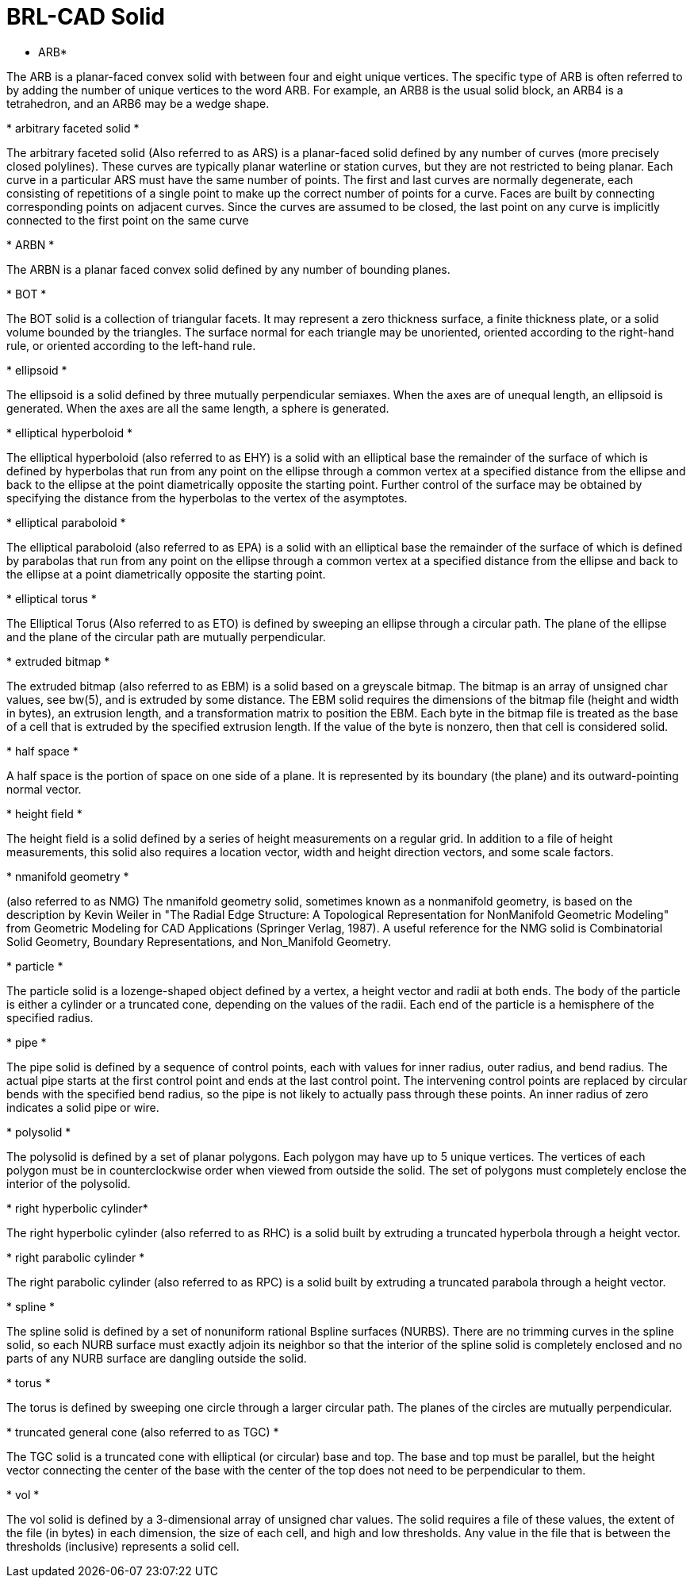 = BRL-CAD Solid

* ARB*

The ARB is a planar-faced convex solid with between four and eight unique vertices.
The specific type of ARB is often referred to by adding the number of unique vertices to the word ARB.
For example, an ARB8 is the usual solid block, an ARB4 is a tetrahedron, and an ARB6 may be a wedge shape. 

*
arbitrary faceted solid *

The arbitrary faceted solid (Also referred to as ARS) is a planar-faced solid defined by any number of curves (more precisely closed polylines). These curves are typically planar waterline or station curves, but they are not restricted to being planar.
Each curve in a particular ARS must have the same number of points.
The first and last curves are normally degenerate, each consisting of repetitions of a single point to make up the correct number of points for a curve.
Faces are built by connecting corresponding points on adjacent curves.
Since the curves are assumed to be closed, the last point on any curve is implicitly connected to the first point on the same curve 

*
ARBN *

The ARBN is a planar faced convex solid defined by any number of bounding planes. 

*
BOT *

The BOT solid is a collection of triangular facets.
It may represent a zero thickness surface, a finite thickness plate, or a solid volume bounded by the triangles.
The surface normal for each triangle may be unoriented, oriented according to the right-hand rule, or oriented according to the left-hand rule. 

*
ellipsoid *

The ellipsoid is a solid defined by three mutually perpendicular semi­axes.
When the axes are of unequal length, an ellipsoid is generated.
When the axes are all the same length, a sphere is generated. 

*
elliptical hyperboloid *

The elliptical hyperboloid (also referred to as EHY) is a solid with an elliptical base the remainder of the surface of which is defined by hyperbolas that run from any point on the ellipse through a common vertex at a specified distance from the ellipse and back to the ellipse at the point diametrically opposite the starting point.
Further control of the surface may be obtained by specifying the distance from the hyperbolas to the vertex of the asymptotes. 

*
elliptical paraboloid *

The elliptical paraboloid (also referred to as EPA) is a solid with an elliptical base the remainder of the surface of which is defined by parabolas that run from any point on the ellipse through a common vertex at a specified distance from the ellipse and back to the ellipse at a point diametrically opposite the starting point. 

*
elliptical torus *

The Elliptical Torus (Also referred to as ETO) is defined by sweeping an ellipse through a circular path.
The plane of the ellipse and the plane of the circular path are mutually perpendicular. 

*
extruded bitmap *

The extruded bitmap (also referred to as EBM) is a solid based on a greyscale bitmap.
The bitmap is an array of unsigned char values, see bw(5), and is extruded by some distance.
The EBM solid requires the dimensions of the bitmap file (height and width in bytes), an extrusion length, and a transformation matrix to position the EBM.
Each byte in the bitmap file is treated as the base of a cell that is extruded by the specified extrusion length.
If the value of the byte is non­zero, then that cell is considered solid. 

*
half space *

A half space is the portion of space on one side of a plane.
It is represented by its boundary (the plane) and its outward-pointing normal vector. 

*
height field *

The height field is a solid defined by a series of height measurements on a regular grid.
In addition to a file of height measurements, this solid also requires a location vector, width and height direction vectors, and some scale factors. 

*
n­manifold geometry *

(also referred to as NMG) The n­manifold geometry solid, sometimes known as a non­manifold geometry, is based on the description by Kevin Weiler in "The Radial Edge Structure: A Topological Representation for Non­Manifold Geometric Modeling" from Geometric Modeling for CAD Applications (Springer Verlag, 1987). A useful reference for the NMG solid is Combinatorial Solid Geometry, Boundary Representations, and Non_Manifold Geometry. 

*
particle *

The particle solid is a lozenge-shaped object defined by a vertex, a height vector and radii at both ends.
The body of the particle is either a cylinder or a truncated cone, depending on the values of the radii.
Each end of the particle is a hemisphere of the specified radius. 

*
pipe *

The pipe solid is defined by a sequence of control points, each with values for inner radius, outer radius, and bend radius.
The actual pipe starts at the first control point and ends at the last control point.
The intervening control points are replaced by circular bends with the specified bend radius, so the pipe is not likely to actually pass through these points.
An inner radius of zero indicates a solid pipe or wire. 

*
polysolid *

The polysolid is defined by a set of planar polygons.
Each polygon may have up to 5 unique vertices.
The vertices of each polygon must be in counter­clockwise order when viewed from outside the solid.
The set of polygons must completely enclose the interior of the polysolid. 

*
right hyperbolic cylinder*

The right hyperbolic cylinder (also referred to as RHC) is a solid built by extruding a truncated hyperbola through a height vector. 

*
right parabolic cylinder *

The right parabolic cylinder (also referred to as RPC) is a solid built by extruding a truncated parabola through a height vector. 

*
spline *

The spline solid is defined by a set of non­uniform rational B­spline surfaces (NURBS). There are no trimming curves in the spline solid, so each NURB surface must exactly adjoin its neighbor so that the interior of the spline solid is completely enclosed and no parts of any NURB surface are dangling outside the solid. 

*
torus *

The torus is defined by sweeping one circle through a larger circular path.
The planes of the circles are mutually perpendicular. 

*
truncated general cone
(also referred to as TGC) *

The TGC solid is a truncated cone with elliptical (or circular) base and top.
The base and top must be parallel, but the height vector connecting the center of the base with the center of the top does not need to be perpendicular to them. 

*
vol *

The vol solid is defined by a 3-dimensional array of unsigned char values.
The solid requires a file of these values, the extent of the file (in bytes) in each dimension, the size of each cell, and high and low thresholds.
Any value in the file that is between the thresholds (inclusive) represents a solid cell. 
